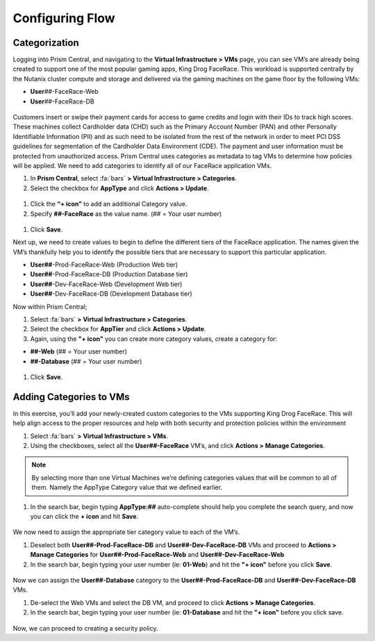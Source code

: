 .. _detect_category:

------------------------------------------------
Configuring Flow
------------------------------------------------

Categorization
+++++++++++++++
Logging into Prism Central, and navigating to the **Virtual Infrastructure > VMs** page, you can see VM’s are already being created to support one of the most popular gaming apps, King Drog FaceRace. This workload is supported centrally by the Nutanix cluster compute and storage and delivered via the gaming machines on the game floor by the following VMs: 

.. raw:: html

   <strong><font color="red">(## = User number, assigned by your instructor).</font></strong></br></br>

-  **User**\ *##*-FaceRace-Web
-  **User**\ *##*-FaceRace-DB

.. figure:: images/9.png

Customers insert or swipe their payment cards for access to game credits and login with their IDs to track high scores. These machines collect Cardholder data (CHD) such as the Primary Account Number (PAN) and other Personally Identifiable Information (PII) and as such need to be isolated from the rest of the network in order to meet PCI DSS guidelines for segmentation of the Cardholder Data Environment (CDE). The payment and user information must be protected from unauthorized access.
Prism Central uses categories as metadata to tag VMs to determine how policies will be applied. We need to add categories to identify all of our FaceRace application VMs.

#. In **Prism Central**, select :fa:`bars` **> Virtual Infrastructure > Categories**.
#. Select the checkbox for **AppType** and click **Actions > Update**.

.. figure:: images/10.png

#. Click the **“+ icon”** to add an additional Category value.
#. Specify **##-FaceRace** as the value name.   (## = Your user number)

.. figure:: images/apptype01.png

#. Click **Save**.


Next up, we need to create values to begin to define the different tiers of the FaceRace application. The names given the VM’s thankfully help you to identify the possible tiers that are necessary to support this particular application. 

- **User##**-Prod-FaceRace-Web  	(Production Web tier)
- **User##**-Prod-FaceRace-DB	(Production Database tier)
- **User##**-Dev-FaceRace-Web  	(Development Web tier)
- **User##**-Dev-FaceRace-DB (Development Database tier)

Now within Prism Central; 

#. Select  :fa:`bars` **> Virtual Infrastructure > Categories**.
#. Select the checkbox for **AppTier** and click **Actions > Update**.
#. Again, using the **"+ icon"** you can create more category values, create a category for: 

- **##-Web**   (## = Your user number)
- **##-Database**   (## = Your user number)
   
.. figure:: images/12.png

#. Click **Save**. 


Adding Categories to VMs
+++++++++++++++++++++++++

In this exercise, you’ll add your newly-created custom categories to the VMs supporting King Drog FaceRace. This will help align access to the proper resources and help with both security and protection policies within the environment

#. Select :fa:`bars` **> Virtual Infrastructure > VMs**.
#. Using the checkboxes, select all the **User##-FaceRace** VM’s, and click **Actions > Manage Categories**.

.. figure:: images/categ001.png

.. note::

   By selecting more than one Virtual Machines we’re defining categories values that will be common to all of them. Namely the AppType Category value that we defined earlier.

 
#. In the search bar, begin typing **AppType:##** auto-complete should help you complete the search query, and now you can click the **+ icon** and hit **Save**.

.. figure:: images/categ02.png

We now need to assign the appropriate tier category value to each of the VM’s.

#. Deselect both **User##-Prod-FaceRace-DB** and **User##-Dev-FaceRace-DB** VMs and proceed to **Actions > Manage Categories** for **User##-Prod-FaceRace-Web** and **User##-Dev-FaceRace-Web**

#. In the search bar, begin typing your user number (ie: **01-Web**) and hit the **"+ icon"** before you click **Save**.

.. figure:: images/categweb.png

Now we can assign the **User##-Database** category to the **User##-Prod-FaceRace-DB** and **User##-Dev-FaceRace-DB** VMs. 

#. De-select the Web VMs and select the DB VM, and proceed to click **Actions > Manage Categories**. 

#. In the search bar, begin typing your user number (ie: **01-Database** and hit the **"+ icon"** before you click save.

.. figure:: images/categdb.png


Now, we can proceed to creating a security policy.